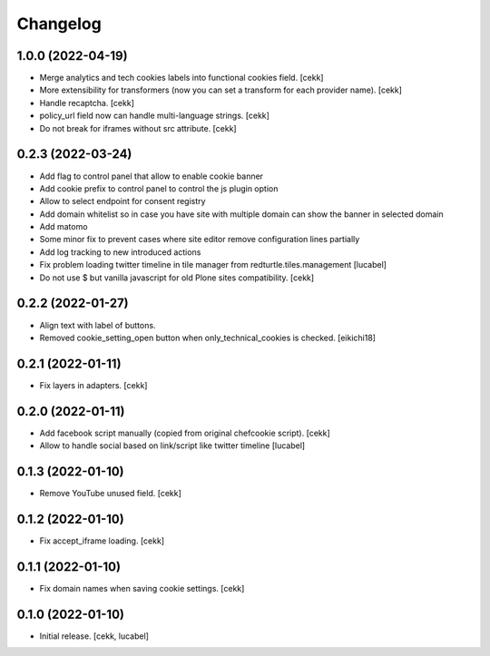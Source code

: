 Changelog
=========

1.0.0 (2022-04-19)
------------------

- Merge analytics and tech cookies labels into functional cookies field.
  [cekk]
- More extensibility for transformers (now you can set a transform for each provider name).
  [cekk]
- Handle recaptcha.
  [cekk]
- policy_url field now can handle multi-language strings.
  [cekk]
- Do not break for iframes without src attribute.
  [cekk]


0.2.3 (2022-03-24)
------------------

- Add flag to control panel that allow to enable cookie banner
- Add cookie prefix to control panel to control the js plugin option
- Allow to select endpoint for consent registry
- Add domain whitelist so in case you have site with multiple domain can show 
  the banner in selected domain
- Add matomo
- Some minor fix to prevent cases where site editor remove configuration lines 
  partially
- Add log tracking to new introduced actions
- Fix problem loading twitter timeline in tile manager from
  redturtle.tiles.management
  [lucabel]
- Do not use $ but vanilla javascript for old Plone sites compatibility.
  [cekk]

0.2.2 (2022-01-27)
------------------

- Align text with label of buttons.
- Removed cookie_setting_open button when only_technical_cookies is checked.
  [eikichi18]


0.2.1 (2022-01-11)
------------------

- Fix layers in adapters.
  [cekk]

0.2.0 (2022-01-11)
------------------

- Add facebook script manually (copied from original chefcookie script).
  [cekk]
- Allow to handle social based on link/script like twitter timeline
  [lucabel]


0.1.3 (2022-01-10)
------------------

- Remove YouTube unused field.
  [cekk]


0.1.2 (2022-01-10)
------------------

- Fix accept_iframe loading.
  [cekk]

0.1.1 (2022-01-10)
------------------

- Fix domain names when saving cookie settings.
  [cekk]


0.1.0 (2022-01-10)
------------------

- Initial release.
  [cekk, lucabel]

